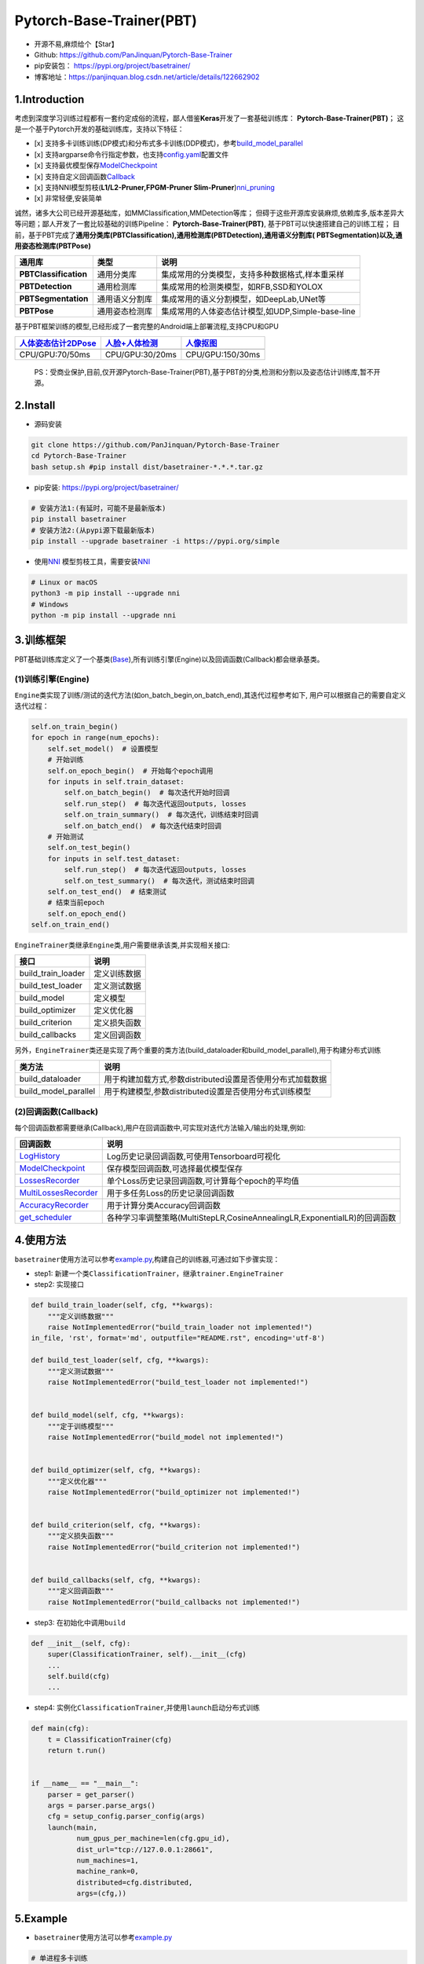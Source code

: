 Pytorch-Base-Trainer(PBT)
=========================

-  开源不易,麻烦给个【Star】
-  Github: https://github.com/PanJinquan/Pytorch-Base-Trainer
-  pip安装包： https://pypi.org/project/basetrainer/
-  博客地址：https://panjinquan.blog.csdn.net/article/details/122662902

1.Introduction
--------------

考虑到深度学习训练过程都有一套约定成俗的流程，鄙人借鉴\ **Keras**\ 开发了一套基础训练库：
**Pytorch-Base-Trainer(PBT)**\ ；
这是一个基于Pytorch开发的基础训练库，支持以下特征：

-  [x]
   支持多卡训练训练(DP模式)和分布式多卡训练(DDP模式)，参考\ `build\_model\_parallel <basetrainer/utils/torch_data.py>`__
-  [x]
   支持argparse命令行指定参数，也支持\ `config.yaml <configs/config.yaml>`__\ 配置文件
-  [x]
   支持最优模型保存\ `ModelCheckpoint <basetrainer/callbacks/model_checkpoint.py>`__
-  [x]
   支持自定义回调函数\ `Callback <basetrainer/callbacks/callbacks.py>`__
-  [x] 支持NNI模型剪枝(\ **L1/L2-Pruner,FPGM-Pruner
   Slim-Pruner**)\ `nni\_pruning <basetrainer/pruning/nni_pruning.py>`__
-  [x] 非常轻便,安装简单

诚然，诸多大公司已经开源基础库，如MMClassification,MMDetection等库；
但碍于这些开源库安装麻烦,依赖库多,版本差异大等问题；鄙人开发了一套比较基础的训练Pipeline：
**Pytorch-Base-Trainer(PBT)**, 基于PBT可以快速搭建自己的训练工程；
目前，基于PBT完成了\ **通用分类库(PBTClassification),通用检测库(PBTDetection),通用语义分割库(
PBTSegmentation)以及,通用姿态检测库(PBTPose)**

+-------------------------+------------------+-----------------------------------------------------+
| **通用库**              | **类型**         | **说明**                                            |
+=========================+==================+=====================================================+
| **PBTClassification**   | 通用分类库       | 集成常用的分类模型，支持多种数据格式,样本重采样     |
+-------------------------+------------------+-----------------------------------------------------+
| **PBTDetection**        | 通用检测库       | 集成常用的检测类模型，如RFB,SSD和YOLOX              |
+-------------------------+------------------+-----------------------------------------------------+
| **PBTSegmentation**     | 通用语义分割库   | 集成常用的语义分割模型，如DeepLab,UNet等            |
+-------------------------+------------------+-----------------------------------------------------+
| **PBTPose**             | 通用姿态检测库   | 集成常用的人体姿态估计模型,如UDP,Simple-base-line   |
+-------------------------+------------------+-----------------------------------------------------+

基于PBT框架训练的模型,已经形成了一套完整的Android端上部署流程,支持CPU和GPU

+---------------------------------------------------------------------------------------+----------------------------------------------------------------------------------+-----------------------------------------------------------------------------+
| `人体姿态估计2DPose <https://blog.csdn.net/guyuealian/article/details/115765863>`__   | `人脸+人体检测 <https://blog.csdn.net/guyuealian/article/details/120688804>`__   | `人像抠图 <https://blog.csdn.net/guyuealian/article/details/121680939>`__   |
+=======================================================================================+==================================================================================+=============================================================================+
+---------------------------------------------------------------------------------------+----------------------------------------------------------------------------------+-----------------------------------------------------------------------------+
| CPU/GPU:70/50ms                                                                       | CPU/GPU:30/20ms                                                                  | CPU/GPU:150/30ms                                                            |
+---------------------------------------------------------------------------------------+----------------------------------------------------------------------------------+-----------------------------------------------------------------------------+

    PS：受商业保护,目前,仅开源Pytorch-Base-Trainer(PBT),基于PBT的分类,检测和分割以及姿态估计训练库,暂不开源。

2.Install
---------

-  源码安装

.. code:: bash

    git clone https://github.com/PanJinquan/Pytorch-Base-Trainer
    cd Pytorch-Base-Trainer
    bash setup.sh #pip install dist/basetrainer-*.*.*.tar.gz

-  pip安装: https://pypi.org/project/basetrainer/

.. code:: bash

    # 安装方法1:(有延时，可能不是最新版本)
    pip install basetrainer 
    # 安装方法2:(从pypi源下载最新版本)
    pip install --upgrade basetrainer -i https://pypi.org/simple

-  使用\ `NNI <https://github.com/microsoft/nni>`__
   模型剪枝工具，需要安装\ `NNI <https://github.com/microsoft/nni>`__

.. code:: bash

    # Linux or macOS
    python3 -m pip install --upgrade nni
    # Windows
    python -m pip install --upgrade nni

3.训练框架
----------

PBT基础训练库定义了一个基类(\ `Base <basetrainer/engine/base.py>`__),所有训练引擎(Engine)以及回调函数(Callback)都会继承基类。

(1)训练引擎(Engine)
^^^^^^^^^^^^^^^^^^^

``Engine``\ 类实现了训练/测试的迭代方法(如on\_batch\_begin,on\_batch\_end),其迭代过程参考如下,
用户可以根据自己的需要自定义迭代过程：

.. code:: python

    self.on_train_begin()
    for epoch in range(num_epochs):
        self.set_model()  # 设置模型
        # 开始训练
        self.on_epoch_begin()  # 开始每个epoch调用
        for inputs in self.train_dataset:
            self.on_batch_begin()  # 每次迭代开始时回调
            self.run_step()  # 每次迭代返回outputs, losses
            self.on_train_summary()  # 每次迭代，训练结束时回调
            self.on_batch_end()  # 每次迭代结束时回调
        # 开始测试
        self.on_test_begin()
        for inputs in self.test_dataset:
            self.run_step()  # 每次迭代返回outputs, losses
            self.on_test_summary()  # 每次迭代，测试结束时回调
        self.on_test_end()  # 结束测试
        # 结束当前epoch
        self.on_epoch_end()
    self.on_train_end()

``EngineTrainer``\ 类继承\ ``Engine``\ 类,用户需要继承该类,并实现相关接口:

+------------------------+----------------+
| 接口                   | 说明           |
+========================+================+
| build\_train\_loader   | 定义训练数据   |
+------------------------+----------------+
| build\_test\_loader    | 定义测试数据   |
+------------------------+----------------+
| build\_model           | 定义模型       |
+------------------------+----------------+
| build\_optimizer       | 定义优化器     |
+------------------------+----------------+
| build\_criterion       | 定义损失函数   |
+------------------------+----------------+
| build\_callbacks       | 定义回调函数   |
+------------------------+----------------+

另外，\ ``EngineTrainer``\ 类还是实现了两个重要的类方法(build\_dataloader和build\_model\_parallel),用于构建分布式训练

+--------------------------+--------------------------------------------------------------+
| 类方法                   | 说明                                                         |
+==========================+==============================================================+
| build\_dataloader        | 用于构建加载方式,参数distributed设置是否使用分布式加载数据   |
+--------------------------+--------------------------------------------------------------+
| build\_model\_parallel   | 用于构建模型,参数distributed设置是否使用分布式训练模型       |
+--------------------------+--------------------------------------------------------------+

(2)回调函数(Callback)
^^^^^^^^^^^^^^^^^^^^^

每个回调函数都需要继承(Callback),用户在回调函数中,可实现对迭代方法输入/输出的处理,例如:

+----------------------------------------------------------------------------+-----------------------------------------------------------------------------+
| 回调函数                                                                   | 说明                                                                        |
+============================================================================+=============================================================================+
| `LogHistory <basetrainer/callbacks/log_history.py>`__                      | Log历史记录回调函数,可使用Tensorboard可视化                                 |
+----------------------------------------------------------------------------+-----------------------------------------------------------------------------+
| `ModelCheckpoint <basetrainer/callbacks/model_checkpoint.py>`__            | 保存模型回调函数,可选择最优模型保存                                         |
+----------------------------------------------------------------------------+-----------------------------------------------------------------------------+
| `LossesRecorder <basetrainer/callbacks/losses_recorder.py>`__              | 单个Loss历史记录回调函数,可计算每个epoch的平均值                            |
+----------------------------------------------------------------------------+-----------------------------------------------------------------------------+
| `MultiLossesRecorder <basetrainer/callbacks/multi_losses_recorder.py>`__   | 用于多任务Loss的历史记录回调函数                                            |
+----------------------------------------------------------------------------+-----------------------------------------------------------------------------+
| `AccuracyRecorder <basetrainer/metric/accuracy_recorder.py>`__             | 用于计算分类Accuracy回调函数                                                |
+----------------------------------------------------------------------------+-----------------------------------------------------------------------------+
| `get\_scheduler <basetrainer/scheduler/build_scheduler.py>`__              | 各种学习率调整策略(MultiStepLR,CosineAnnealingLR,ExponentialLR)的回调函数   |
+----------------------------------------------------------------------------+-----------------------------------------------------------------------------+

4.使用方法
----------

``basetrainer``\ 使用方法可以参考\ `example.py <./example.py>`__,构建自己的训练器,可通过如下步骤实现：

-  step1:
   新建一个类\ ``ClassificationTrainer``\ ，继承\ ``trainer.EngineTrainer``
-  step2: 实现接口

.. code:: python


    def build_train_loader(self, cfg, **kwargs):
        """定义训练数据"""
        raise NotImplementedError("build_train_loader not implemented!")
    in_file, 'rst', format='md', outputfile="README.rst", encoding='utf-8')

    def build_test_loader(self, cfg, **kwargs):
        """定义测试数据"""
        raise NotImplementedError("build_test_loader not implemented!")


    def build_model(self, cfg, **kwargs):
        """定于训练模型"""
        raise NotImplementedError("build_model not implemented!")


    def build_optimizer(self, cfg, **kwargs):
        """定义优化器"""
        raise NotImplementedError("build_optimizer not implemented!")


    def build_criterion(self, cfg, **kwargs):
        """定义损失函数"""
        raise NotImplementedError("build_criterion not implemented!")


    def build_callbacks(self, cfg, **kwargs):
        """定义回调函数"""
        raise NotImplementedError("build_callbacks not implemented!")

-  step3: 在初始化中调用\ ``build``

.. code:: python


    def __init__(self, cfg):
        super(ClassificationTrainer, self).__init__(cfg)
        ...
        self.build(cfg)
        ...

-  step4:
   实例化\ ``ClassificationTrainer``,并使用\ ``launch``\ 启动分布式训练

.. code:: python

    def main(cfg):
        t = ClassificationTrainer(cfg)
        return t.run()


    if __name__ == "__main__":
        parser = get_parser()
        args = parser.parse_args()
        cfg = setup_config.parser_config(args)
        launch(main,
               num_gpus_per_machine=len(cfg.gpu_id),
               dist_url="tcp://127.0.0.1:28661",
               num_machines=1,
               machine_rank=0,
               distributed=cfg.distributed,
               args=(cfg,))

5.Example
---------

-  ``basetrainer``\ 使用方法可以参考\ `example.py <./example.py>`__

.. code:: bash

    # 单进程多卡训练
    python example.py --gpu_id 0 1 # 使用命令行参数
    python example.py --config_file configs/config.yaml # 使用yaml配置文件
    # 多进程多卡训练(分布式训练)
    python example.py --config_file configs/config.yaml --distributed # 使用yaml配置文件

-  目标支持的backbone有：resnet[18,34,50,101],
   ,mobilenet\_v2等，详见\ `backbone <basetrainer/models/build_models.py>`__\ 等
   ，其他backbone可以自定义添加
-  训练参数可以通过两种方法指定: (1) 通过argparse命令行指定
   (2)通过`config.yaml <configs/config.yaml>`__\ 配置文件，当存在同名参数时，以配置文件为默认值

+-----------------+-------------+---------------+---------------------------------------------------+
| **参数**        | **类型**    | **参考值**    | **说明**                                          |
+=================+=============+===============+===================================================+
| train\_data     | str, list   | -             | 训练数据文件，可支持多个文件                      |
+-----------------+-------------+---------------+---------------------------------------------------+
| test\_data      | str, list   | -             | 测试数据文件，可支持多个文件                      |
+-----------------+-------------+---------------+---------------------------------------------------+
| work\_dir       | str         | work\_space   | 训练输出工作空间                                  |
+-----------------+-------------+---------------+---------------------------------------------------+
| net\_type       | str         | resnet18      | backbone类型,{resnet,resnest,mobilenet\_v2,...}   |
+-----------------+-------------+---------------+---------------------------------------------------+
| input\_size     | list        | [128,128]     | 模型输入大小[W,H]                                 |
+-----------------+-------------+---------------+---------------------------------------------------+
| batch\_size     | int         | 32            | batch size                                        |
+-----------------+-------------+---------------+---------------------------------------------------+
| lr              | float       | 0.1           | 初始学习率大小                                    |
+-----------------+-------------+---------------+---------------------------------------------------+
| optim\_type     | str         | SGD           | 优化器，{SGD,Adam}                                |
+-----------------+-------------+---------------+---------------------------------------------------+
| loss\_type      | str         | CELoss        | 损失函数                                          |
+-----------------+-------------+---------------+---------------------------------------------------+
| scheduler       | str         | multi-step    | 学习率调整策略，{multi-step,cosine}               |
+-----------------+-------------+---------------+---------------------------------------------------+
| milestones      | list        | [30,80,100]   | 降低学习率的节点，仅仅scheduler=multi-step有效    |
+-----------------+-------------+---------------+---------------------------------------------------+
| momentum        | float       | 0.9           | SGD动量因子                                       |
+-----------------+-------------+---------------+---------------------------------------------------+
| num\_epochs     | int         | 120           | 循环训练的次数                                    |
+-----------------+-------------+---------------+---------------------------------------------------+
| num\_warn\_up   | int         | 3             | warn\_up的次数                                    |
+-----------------+-------------+---------------+---------------------------------------------------+
| num\_workers    | int         | 12            | DataLoader开启线程数                              |
+-----------------+-------------+---------------+---------------------------------------------------+
| weight\_decay   | float       | 5e-4          | 权重衰减系数                                      |
+-----------------+-------------+---------------+---------------------------------------------------+
| gpu\_id         | list        | [ 0 ]         | 指定训练的GPU卡号，可指定多个                     |
+-----------------+-------------+---------------+---------------------------------------------------+
| log\_freq       | in          | 20            | 显示LOG信息的频率                                 |
+-----------------+-------------+---------------+---------------------------------------------------+
| finetune        | str         | model.pth     | finetune的模型                                    |
+-----------------+-------------+---------------+---------------------------------------------------+
| use\_prune      | bool        | True          | 是否进行模型剪枝                                  |
+-----------------+-------------+---------------+---------------------------------------------------+
| progress        | bool        | True          | 是否显示进度条                                    |
+-----------------+-------------+---------------+---------------------------------------------------+
| distributed     | bool        | False         | 是否使用分布式训练                                |
+-----------------+-------------+---------------+---------------------------------------------------+

-  学习率调整策略

+-----------------+--------------------------+----------------------+
| **scheduler**   | **说明**                 | **lr-epoch曲线图**   |
+=================+==========================+======================+
| multi\_step     | 阶梯学习率调整策略       |                      |
+-----------------+--------------------------+----------------------+
| cosine          | 余弦退火学习率调整策略   |                      |
+-----------------+--------------------------+----------------------+
| ExpLR           | 指数衰减学习率调整策略   |                      |
+-----------------+--------------------------+----------------------+
| LambdaLR        | Lambda学习率调整策略     |                      |
+-----------------+--------------------------+----------------------+

6.可视化
--------

目前训练过程可视化工具是使用Tensorboard，使用方法：

.. code:: bash

    tensorboard --logdir=path/to/log/

+----+----+
+====+====+
+----+----+
+----+----+

7.其他
------

+------------+------------------------+
| 作者       | PKing                  |
+============+========================+
| 联系方式   | pan\_jinquan@163.com   |
+------------+------------------------+
